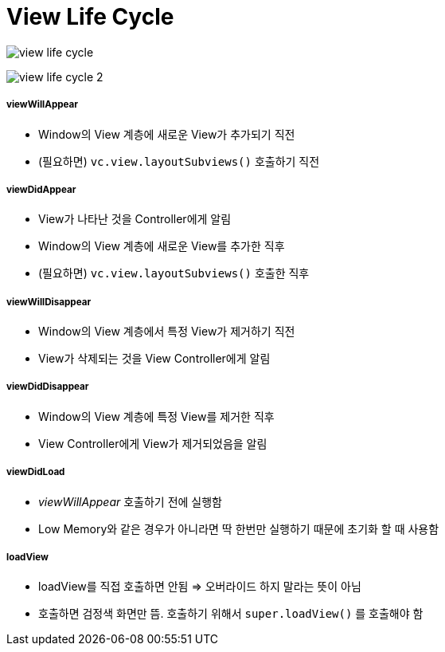 = View Life Cycle

image:./image/view-life-cycle.png[]

image:./image/view-life-cycle-2.png[]

===== viewWillAppear
* Window의 View 계층에 새로운 View가 추가되기 직전
* (필요하면) `vc.view.layoutSubviews()` 호출하기 직전

===== viewDidAppear
* View가 나타난 것을 Controller에게 알림
* Window의 View 계층에 새로운 View를 추가한 직후
* (필요하면) `vc.view.layoutSubviews()` 호출한 직후

===== viewWillDisappear
* Window의 View 계층에서 특정 View가 제거하기 직전
* View가 삭제되는 것을 View Controller에게 알림

===== viewDidDisappear
* Window의 View 계층에 특정 View를 제거한 직후
* View Controller에게 View가 제거되었음을 알림

===== viewDidLoad
* _viewWillAppear_ 호출하기 전에 실행함
* Low Memory와 같은 경우가 아니라면 딱 한번만 실행하기 때문에 초기화 할 때 사용함

===== loadView
* loadView를 직접 호출하면 안됨 => 오버라이드 하지 말라는 뜻이 아님
* 호출하면 검정색 화면만 뜸. 호출하기 위해서 `super.loadView()` 를 호출해야 함